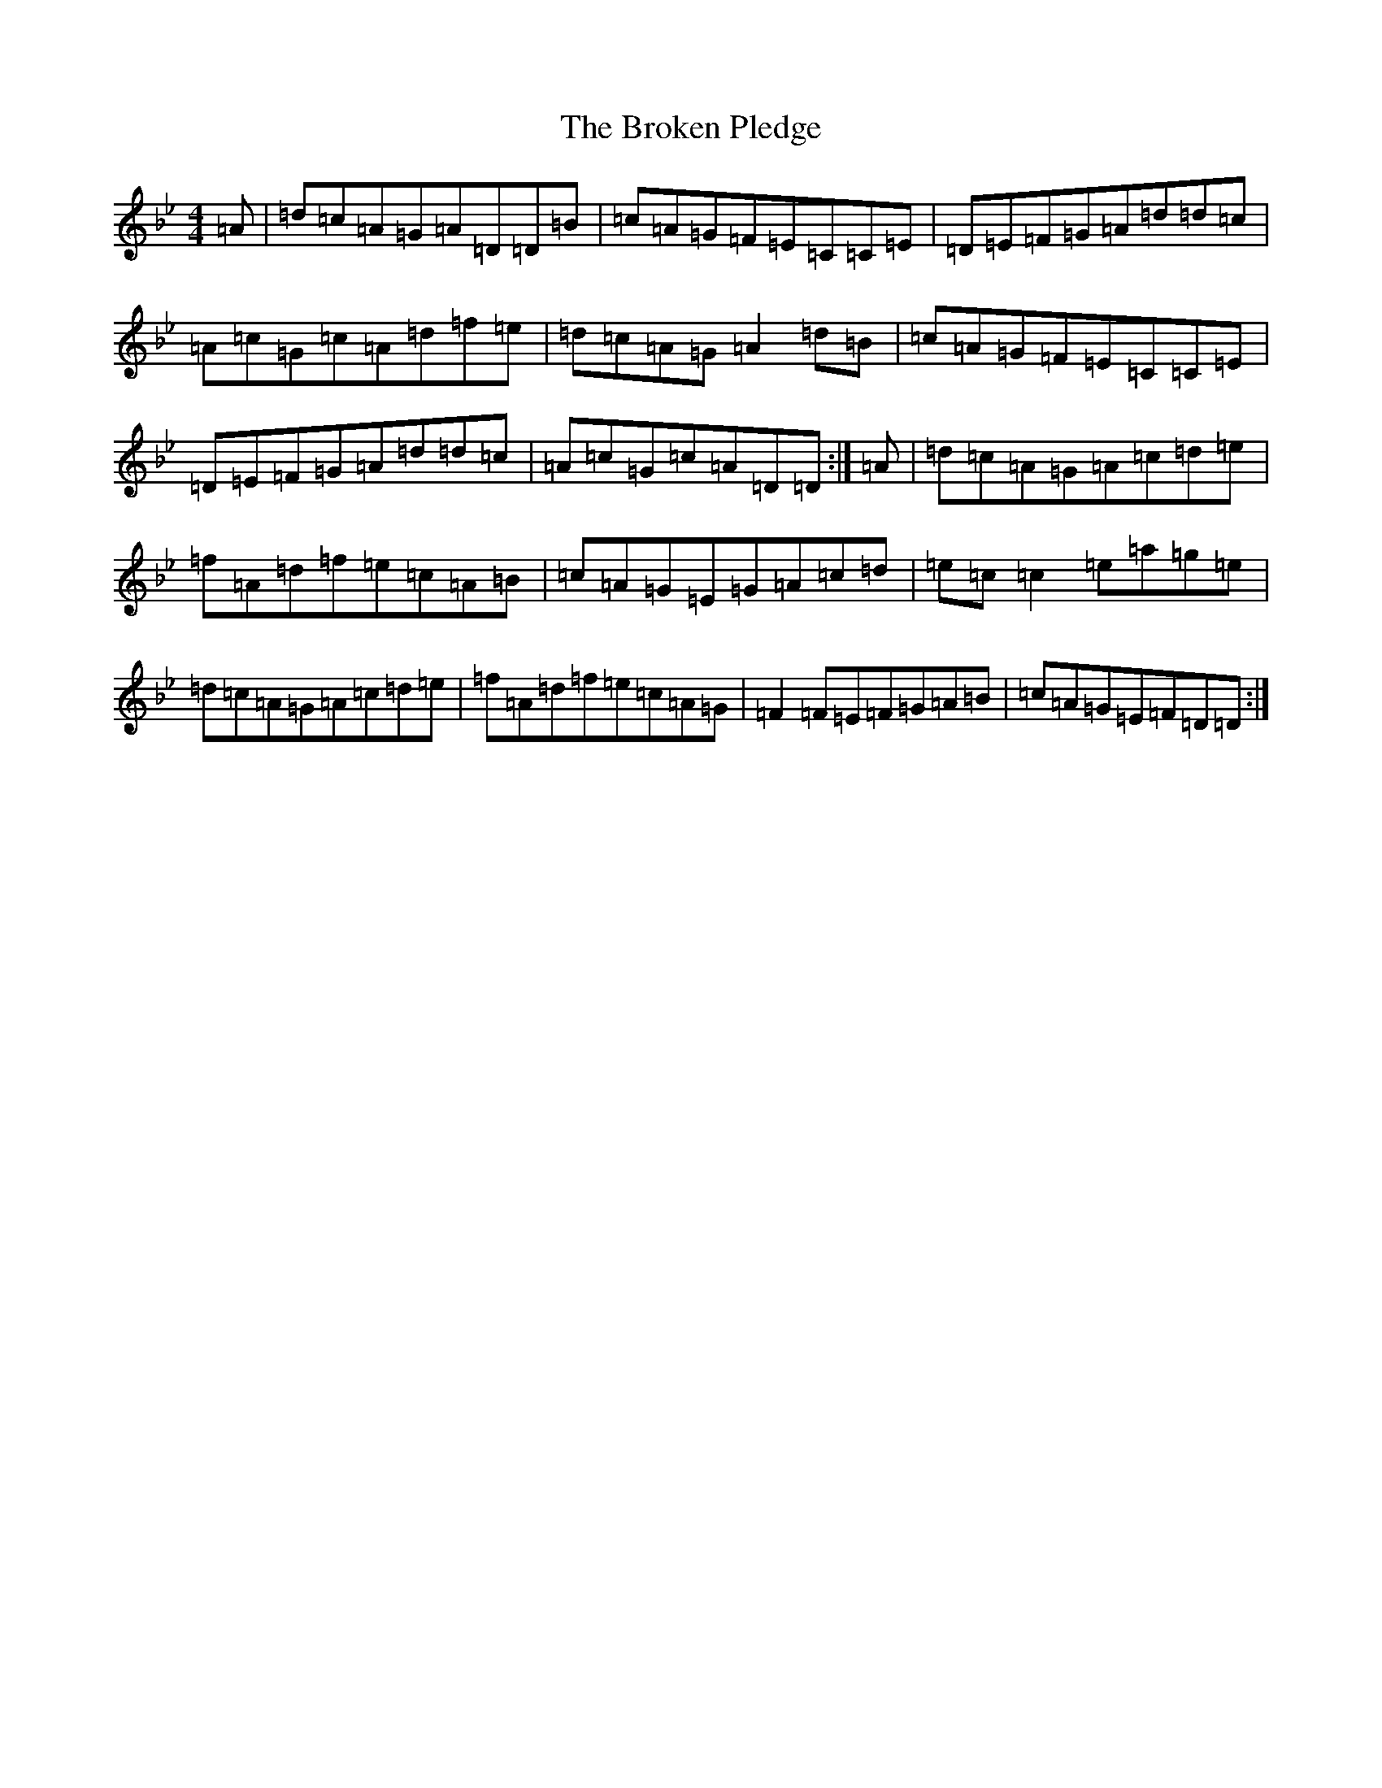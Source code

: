X: 2715
T: Broken Pledge, The
S: https://thesession.org/tunes/1423#setting1423
Z: D Dorian
R: reel
M:4/4
L:1/8
K: C Dorian
=A|=d=c=A=G=A=D=D=B|=c=A=G=F=E=C=C=E|=D=E=F=G=A=d=d=c|=A=c=G=c=A=d=f=e|=d=c=A=G=A2=d=B|=c=A=G=F=E=C=C=E|=D=E=F=G=A=d=d=c|=A=c=G=c=A=D=D:|=A|=d=c=A=G=A=c=d=e|=f=A=d=f=e=c=A=B|=c=A=G=E=G=A=c=d|=e=c=c2=e=a=g=e|=d=c=A=G=A=c=d=e|=f=A=d=f=e=c=A=G|=F2=F=E=F=G=A=B|=c=A=G=E=F=D=D:|